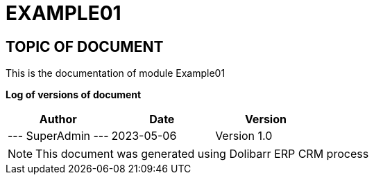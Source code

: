 = EXAMPLE01 =
:subtitle: EXAMPLE01 DOCUMENTATION
:source-highlighter: rouge
:companyname: ある法人
:corpname: ある法人
:orgname: ある法人
:creator: SuperAdmin
:title: Documentation of module Example01
:subject: This document is the document of module Example01.
:keywords: Example01
// Date du document :
:docdate: 2023-05-06
:toc: manual
:toc-placement: preamble


== TOPIC OF DOCUMENT

This is the documentation of module Example01


*Log of versions of document*

[options="header",format="csv"]
|=== 
Author, Date, Version
--- SuperAdmin   ---, 2023-05-06, Version 1.0
|===


[NOTE]
==============
This document was generated using Dolibarr ERP CRM process
==============


:toc: manual
:toc-placement: preamble

